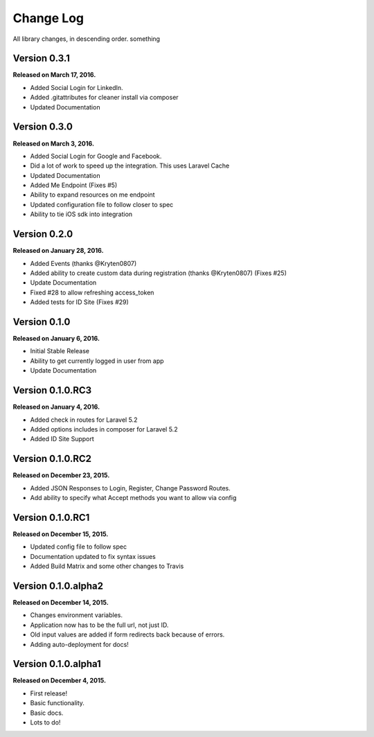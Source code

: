 .. _changelog:

Change Log
==========

All library changes, in descending order. something

Version 0.3.1
-------------

**Released on March 17, 2016.**

- Added Social Login for LinkedIn.
- Added .gitattributes for cleaner install via composer
- Updated Documentation

Version 0.3.0
-------------

**Released on March 3, 2016.**

- Added Social Login for Google and Facebook.
- Did a lot of work to speed up the integration. This uses Laravel Cache
- Updated Documentation
- Added Me Endpoint (Fixes #5)
- Ability to expand resources on me endpoint
- Updated configuration file to follow closer to spec
- Ability to tie iOS sdk into integration

Version 0.2.0
-------------

**Released on January 28, 2016.**

- Added Events (thanks @Kryten0807)
- Added ability to create custom data during registration (thanks @Kryten0807) (Fixes #25)
- Update Documentation
- Fixed #28 to allow refreshing access_token
- Added tests for ID Site (Fixes #29)

Version 0.1.0
-------------

**Released on January 6, 2016.**

- Initial Stable Release
- Ability to get currently logged in user from app
- Update Documentation


Version 0.1.0.RC3
-----------------

**Released on January 4, 2016.**

- Added check in routes for Laravel 5.2
- Added options includes in composer for Laravel 5.2
- Added ID Site Support

Version 0.1.0.RC2
-----------------

**Released on December 23, 2015.**

- Added JSON Responses to Login, Register, Change Password Routes.
- Add ability to specify what Accept methods you want to allow via config

Version 0.1.0.RC1
-----------------

**Released on December 15, 2015.**

- Updated config file to follow spec
- Documentation updated to fix syntax issues
- Added Build Matrix and some other changes to Travis


Version 0.1.0.alpha2
--------------------

**Released on December 14, 2015.**

- Changes environment variables.
- Application now has to be the full url, not just ID.
- Old input values are added if form redirects back because of errors.
- Adding auto-deployment for docs!

Version 0.1.0.alpha1
--------------------

**Released on December 4, 2015.**

- First release!
- Basic functionality.
- Basic docs.
- Lots to do!

